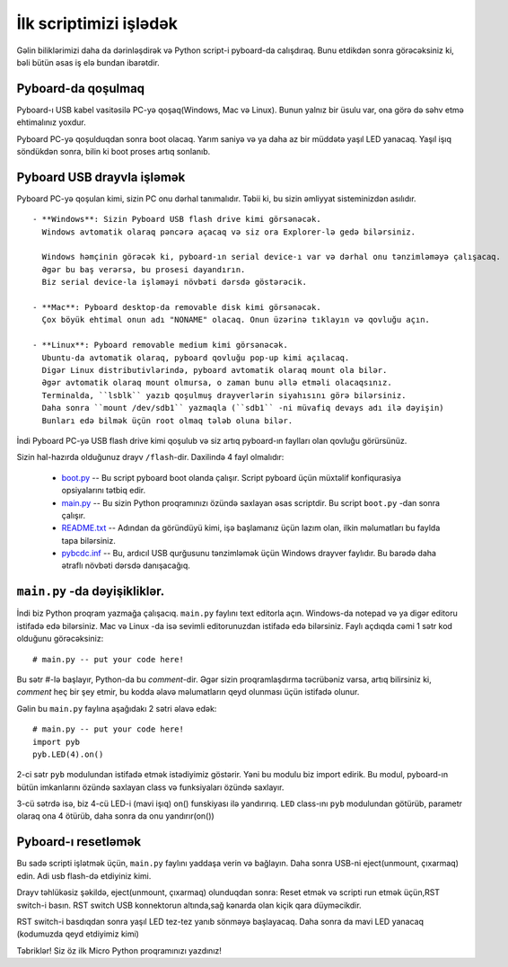 İlk scriptimizi işlədək
=========================

Gəlin biliklərimizi daha da dərinləşdirək və Python script-i pyboard-da calışdıraq.
Bunu etdikdən sonra görəcəksiniz ki, bəli bütün əsas iş elə bundan ibarətdir.

Pyboard-da qoşulmaq
-----------------------

Pyboard-ı USB kabel vasitəsilə PC-yə qoşaq(Windows, Mac və Linux).
Bunun yalnız bir üsulu var, ona görə də səhv etmə ehtimalınız yoxdur.

.. image:: img/pyboard_usb_micro.jpg

Pyboard PC-yə qoşulduqdan sonra boot olacaq. Yarım saniyə və ya daha az bir müddətə yaşıl LED yanacaq.
Yaşıl işıq söndükdən sonra, bilin ki boot proses artıq sonlanıb.

Pyboard USB drayvla işləmək
-----------------------------

Pyboard PC-yə qoşulan kimi, sizin PC onu dərhal tanımalıdır.
Təbii ki, bu sizin əmliyyat sisteminizdən asılıdır. ::

  - **Windows**: Sizin Pyboard USB flash drive kimi görsənəcək.
    Windows avtomatik olaraq pəncərə açacaq və siz ora Explorer-lə gedə bilərsiniz.

    Windows həmçinin görəcək ki, pyboard-ın serial device-ı var və dərhal onu tənzimləməyə çalışacaq.
    Əgər bu baş verərsə, bu prosesi dayandırın.
    Biz serial device-la işləməyi növbəti dərsdə göstərəcik.

  - **Mac**: Pyboard desktop-da removable disk kimi görsənəcək.
    Çox böyük ehtimal onun adı "NONAME" olacaq. Onun üzərinə tıklayın və qovluğu açın.

  - **Linux**: Pyboard removable medium kimi görsənəcək.
    Ubuntu-da avtomatik olaraq, pyboard qovluğu pop-up kimi açılacaq.
    Digər Linux distributivlərində, pyboard avtomatik olaraq mount ola bilər.
    Əgər avtomatik olaraq mount olmursa, o zaman bunu əllə etməli olacaqsınız.
    Terminalda, ``lsblk`` yazıb qoşulmuş drayverlərin siyahısını görə bilərsiniz.
    Daha sonra ``mount /dev/sdb1`` yazmaqla (``sdb1`` -ni müvafiq devays adı ilə dəyişin)
    Bunları edə bilmək üçün root olmaq tələb oluna bilər.

İndi Pyboard PC-yə USB flash drive kimi qoşulub və siz artıq pyboard-ın faylları olan qovluğu görürsünüz.

Sizin hal-hazırda olduğunuz drayv ``/flash``-dir.
Daxilində 4 fayl olmalıdır:

  * `boot.py <http://micropython.org/resources/fresh-pyboard/boot.py>`_ -- Bu script pyboard boot olanda çalışır.
    Script pyboard üçün müxtəlif konfiqurasiya opsiyalarını tətbiq edir.

  * `main.py <http://micropython.org/resources/fresh-pyboard/main.py>`_ -- Bu sizin Python proqramınızı özündə saxlayan əsas scriptdir.
    Bu script ``boot.py`` -dan sonra çalışır.

  * `README.txt <http://micropython.org/resources/fresh-pyboard/README.txt>`_ -- Adından da göründüyü kimi, işə başlamanız üçün lazım olan,
    ilkin məlumatları bu faylda tapa bilərsiniz.
    
  * `pybcdc.inf <http://micropython.org/resources/fresh-pyboard/pybcdc.inf>`_ -- Bu, ardıcıl USB qurğusunu tənzimləmək üçün Windows drayver faylıdır.
    Bu barədə daha ətraflı növbəti dərsdə danışacağıq.


``main.py`` -da dəyişikliklər.
-------------------

İndi biz Python proqram yazmağa çalışacıq. ``main.py`` faylını text editorla açın.
Windows-da notepad və ya digər editoru istifadə edə bilərsiniz.
Mac və Linux -da isə sevimli editorunuzdan istifadə edə bilərsiniz.
Faylı açdıqda cəmi 1 sətr kod olduğunu görəcəksiniz: ::

    # main.py -- put your code here!

Bu sətr #-lə başlayır, Python-da bu *comment*-dir.
Əgər sizin proqramlaşdırma təcrübəniz varsa, artıq bilirsiniz ki,
*comment* heç bir şey etmir, bu kodda əlavə məlumatların qeyd olunması üçün istifadə olunur.

Gəlin bu ``main.py`` faylına aşağıdakı 2 sətri əlavə edək: ::

    # main.py -- put your code here!
    import pyb
    pyb.LED(4).on()

2-ci sətr ``pyb`` modulundan istifadə etmək istədiyimiz göstərir.
Yəni bu modulu biz import edirik.
Bu modul, pyboard-ın bütün imkanlarını özündə saxlayan class və funksiyaları özündə saxlayır.

3-cü sətrdə isə, biz 4-cü LED-i (mavi işıq) on() funskiyası ilə yandırırıq.
``LED`` class-ını ``pyb`` modulundan götürüb, parametr olaraq ona 4 ötürüb,
daha sonra da onu yandırır(on())


Pyboard-ı resetləmək
---------------------

Bu sadə scripti işlətmək üçün, ``main.py`` faylını yaddaşa verin və bağlayın.
Daha sonra USB-ni eject(unmount, çıxarmaq) edin.
Adi usb flash-də etdiyiniz kimi.

Drayv təhlükəsiz şəkildə, eject(unmount, çıxarmaq) olunduqdan sonra:
Reset etmək və scripti run etmək üçün,RST switch-i basın.
RST switch USB konnektorun altında,sağ kənarda olan kiçik qara düyməcikdir.

RST switch-i basdıqdan sonra yaşıl LED tez-tez yanıb sönməyə başlayacaq.
Daha sonra da mavi LED yanacaq (kodumuzda qeyd etdiyimiz kimi)

Təbriklər! Siz öz ilk Micro Python proqramınızı yazdınız!
